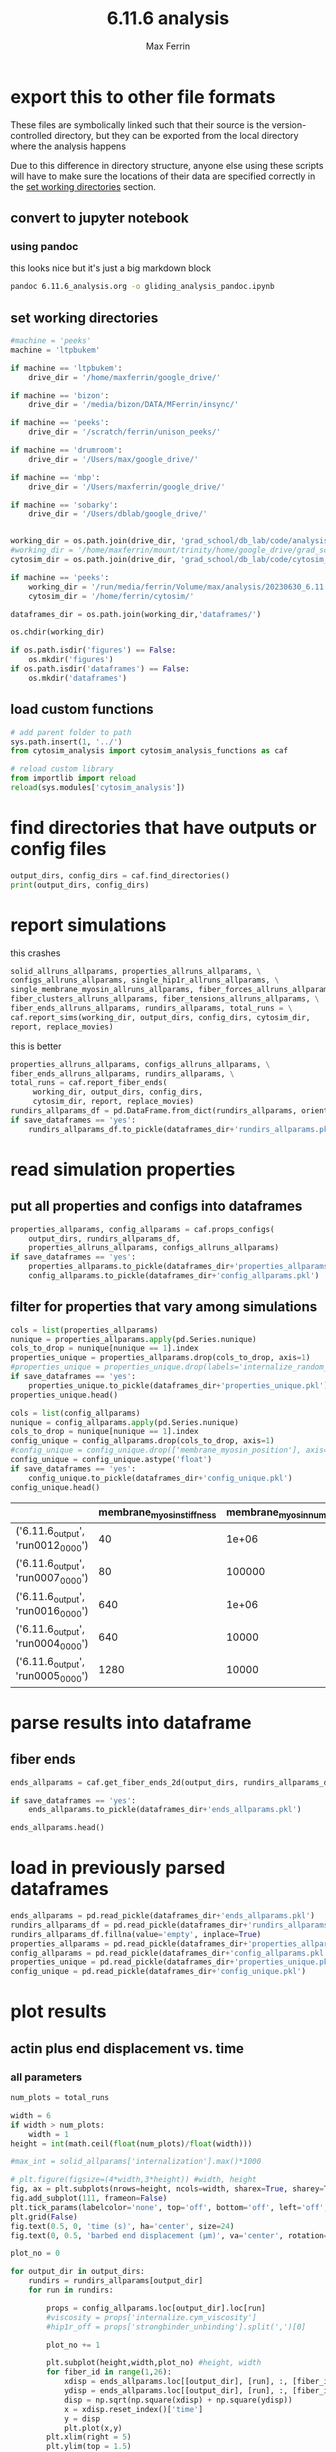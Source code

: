 # Created 2025-05-14 Wed 11:52
#+title: 6.11.6 analysis
#+author: Max Ferrin
#+property: header-args :exports both :results raw drawer :async t :eval no-export :cache no :tangle no
#+export_file_name: gliding_analysis
* export this to other file formats

These files are symbolically linked such that their source is the
version-controlled directory, but they can be exported from the local directory
where the analysis happens

Due to this difference in directory structure, anyone else using these scripts
will have to make sure the locations of their data are specified correctly in
the [[id:1bb36231-6e9b-49fc-9d6e-c6583bb5b561][set working directories]] section.
** convert to jupyter notebook
*** using pandoc
this looks nice but it's just a big markdown block
#+begin_src bash :session idk
pandoc 6.11.6_analysis.org -o gliding_analysis_pandoc.ipynb
#+end_src

#+results: 
:results:
nil:END:
*** using orgparse

this is the only way that makes runnable python cells, though lots of formatting
doesn't work

#+begin_src python :tangle convert_org_to_ipynb.py
import orgparse
import nbformat as nbf
import re
import base64

def parse_results(results_block):
    """
    Parse the #+RESULTS: block to extract outputs.
    """
    outputs = []
    lines = results_block.strip().split("\n")

    for line in lines:
        if line.strip().startswith(": "):
            outputs.append(nbf.v4.new_output(output_type="stream", name="stdout", text=line[2:].strip() + "\n"))
        elif re.match(r"\[\[.*\.(png|jpg|jpeg|gif)\]\]", line.strip()):
            image_path = re.search(r"\[\[(.*\.(png|jpg|jpeg|gif))\]\]", line.strip()).group(1)
            try:
                with open(image_path, "rb") as f:
                    image_data = base64.b64encode(f.read()).decode("utf-8")
                outputs.append(nbf.v4.new_output(
                    output_type="display_data",
                    data={"image/png": image_data},
                    metadata={}
                ))
            except FileNotFoundError:
                print(f"Warning: Image file not found: {image_path}")
    return outputs

def convert_org_links_to_markdown(text):
    """
    Convert Org mode links to Markdown links.
    """
    text = re.sub(r"\[\[([^\]]+)\]\[([^\]]+)\]\]", r"[\2](\1)", text)
    text = re.sub(r"\[\[([^\]]+)\]\]", r"[\1](\1)", text)
    return text

def org_to_ipynb(org_file, ipynb_file):
    org = orgparse.load(org_file)
    nb = nbf.v4.new_notebook()
    cells = []

    for node in org[1:]:
        if ":noexport:" in node.tags or (node.heading and ":noexport:" in node.heading.lower()):
            continue

        if node.heading:
            heading_level = "#" * node.level
            cells.append(nbf.v4.new_markdown_cell(f"{heading_level} {node.heading}"))

        in_code_block = False
        in_results_block = False
        code_lines = []
        markdown_lines = []
        results_block = ""

        for line in node.body.split("\n"):
            if line.strip().startswith("#+BEGIN_SRC python"):
                in_code_block = True
                if markdown_lines:
                    markdown_text = convert_org_links_to_markdown("\n".join(markdown_lines)).strip()
                    if markdown_text:
                        cells.append(nbf.v4.new_markdown_cell(markdown_text))
                    markdown_lines = []
                continue
            elif line.strip().startswith("#+END_SRC"):
                in_code_block = False
                if code_lines:
                    code_cell = nbf.v4.new_code_cell("\n".join(code_lines))
                    cells.append(code_cell)
                    code_lines = []
                continue
            elif line.strip().startswith("#+RESULTS:"):
                in_results_block = True
                continue
            elif in_results_block and line.strip() == ":end:":
                in_results_block = False
                if results_block.strip():
                    outputs = parse_results(results_block)
                    if outputs and cells:
                        cells[-1].outputs = outputs
                results_block = ""
            elif in_code_block:
                code_lines.append(line)
            elif in_results_block:
                results_block += line + "\n"
            else:
                markdown_lines.append(convert_org_links_to_markdown(line))

        markdown_text = convert_org_links_to_markdown("\n".join(markdown_lines)).strip()
        if markdown_text:
            cells.append(nbf.v4.new_markdown_cell(markdown_text))

    nb.cells = cells
    with open(ipynb_file, "w") as f:
        nbf.write(nb, f)

# Convert your Org file
org_to_ipynb("6.11.6_analysis.org",
             "gliding_analysis_orgparse.ipynb")
#+end_src

#+results: 

#+begin_src emacs-lisp :tangle no
(org-babel-tangle)
#+end_src

#+results: 
: 589f5bc653f83f37475df4339280d3b0



#+begin_src bash :session idk
python convert_org_to_ipynb.py
#+end_src

#+results: 
:results:
nil:END:
** export to org document
#+begin_src emacs-lisp :tangle no
(org-org-export-to-org)
#+end_src

#+results: 
: 779034df5b081f6b2f77f4f5fb6522d5
** export to markdown document
#+begin_src emacs-lisp :tangle no
(org-md-export-to-markdown)
#+end_src

#+results: 
: 6e4588c0990cca7fb6ad29f883d8fb96
* figure generation index

| figure | panel | link                                                                       |
|--------+-------+----------------------------------------------------------------------------|
| S2     | D     | [[id:7be2a9ec-deba-42ae-b0b5-1a8a77eadc25][final myo parameters]]          |
| S2     | D     | [[id:d14f2d79-de0e-42eb-8eaa-3a28bd3b8583][heat map of average velocity]]  |
| S2     | D     | [[id:6ac327e3-fdaa-4aa4-8477-b359a8f3c311][line plot of average velocity]] |
* configuration
** set global variables
#+begin_src python
#timestep = 5e-5
report = 'no'
replace_movies = 'no'
save_figures = 'yes'
save_dataframes = 'yes'
#+end_src

#+results: 
** load and configure libraries
#+begin_src python
import os
import sys
from tabulate import tabulate
import math
import numpy as np
import pandas as pd
import shutil
import subprocess
from subprocess import Popen
import datetime
import matplotlib.pyplot as plt  # plotting
import seaborn as sns  # nicer plotting
from decimal import Decimal
import matplotlib.colors as mplcolors
import matplotlib
from matplotlib.colors import LogNorm
from matplotlib.colors import SymLogNorm
from matplotlib.cm import ScalarMappable
from matplotlib.ticker import FuncFormatter
from scipy.stats import binned_statistic_2d
from scipy import stats
from scipy.signal import savgol_filter
from scipy.signal import find_peaks
import textwrap
from decimal import Decimal
from scipy.stats import binned_statistic_2d
from scipy.stats import linregress
from scipy.stats import sem
from matplotlib.font_manager import FontProperties
import matplotlib.pyplot as plt  # plotting
import matplotlib.colors as mcolors
from matplotlib.colors import LogNorm
from matplotlib.colors import SymLogNorm
plt.style.use('seaborn-v0_8-colorblind') # set plot style
plt.cool()                          # heatmap color scheme
matplotlib.rcParams['axes.prop_cycle'] = matplotlib.cycler(color=mcolors.TABLEAU_COLORS)
%matplotlib inline

import seaborn as sns  # nicer plotting
sns.set_style('whitegrid')  # set plot style

SMALL_SIZE = 20
MEDIUM_SIZE = 24
BIGGER_SIZE = 30

plt.rc('font', size=SMALL_SIZE)          # controls default text sizes
plt.rc('axes', titlesize=MEDIUM_SIZE)     # fontsize of the axes title
plt.rc('axes', labelsize=MEDIUM_SIZE)    # fontsize of the x and y labels
plt.rc('xtick', labelsize=SMALL_SIZE)    # fontsize of the tick labels
plt.rc('ytick', labelsize=SMALL_SIZE)    # fontsize of the tick labels
plt.rc('legend', fontsize=SMALL_SIZE)    # legend fontsize
plt.rc('figure', titlesize=BIGGER_SIZE)  # fontsize of the figure title
plt.rc('figure', figsize=[6,5]) # default figure width, height

now = datetime.datetime.now()
date = now.strftime('%Y%m%d')
pref = date
#+end_src

#+results: 
:RESULTS:
: /home/maxferrin/miniconda3/lib/python3.10/site-packages/pandas/core/arrays/masked.py:60: UserWarning: Pandas requires version '1.3.6' or newer of 'bottleneck' (version '1.3.5' currently installed).
:   from pandas.core import (
: <Figure size 640x480 with 0 Axes>
:END:
** set working directories
#+begin_src python
#machine = 'peeks'
machine = 'ltpbukem'

if machine == 'ltpbukem':
    drive_dir = '/home/maxferrin/google_drive/'

if machine == 'bizon':
    drive_dir = '/media/bizon/DATA/MFerrin/insync/'

if machine == 'peeks':
    drive_dir = '/scratch/ferrin/unison_peeks/'

if machine == 'drumroom':
    drive_dir = '/Users/max/google_drive/'

if machine == 'mbp':
    drive_dir = '/Users/maxferrin/google_drive/'

if machine == 'sobarky':
    drive_dir = '/Users/dblab/google_drive/'


working_dir = os.path.join(drive_dir, 'grad_school/db_lab/code/analysis/20230630_6.11.6_glidingrecapitulation/')
#working_dir = '/home/maxferrin/mount/trinity/home/google_drive/grad_school/db_lab/code/analysis/20230630_6.11.6_glidingrecapitulation/'
cytosim_dir = os.path.join(drive_dir, 'grad_school/db_lab/code/cytosim_dblab/', machine)

if machine == 'peeks':
    working_dir = '/run/media/ferrin/Volume/max/analysis/20230630_6.11.6_glidingrecapitulation/'
    cytosim_dir = '/home/ferrin/cytosim/'

dataframes_dir = os.path.join(working_dir,'dataframes/')

os.chdir(working_dir)

if os.path.isdir('figures') == False:
    os.mkdir('figures')
if os.path.isdir('dataframes') == False:
    os.mkdir('dataframes')
#+end_src

#+results: 
** load custom functions
#+begin_src python
# add parent folder to path
sys.path.insert(1, '../')
from cytosim_analysis import cytosim_analysis_functions as caf

# reload custom library
from importlib import reload
reload(sys.modules['cytosim_analysis'])
#+end_src

#+results: 
: <module 'cytosim_analysis' from '/home/maxferrin/SynologyDrive/google_drive/grad_school/db_lab/code/analysis/20230630_6.11.6_glidingrecapitulation/../cytosim_analysis/__init__.py'>
* find directories that have outputs or config files
#+begin_src python
output_dirs, config_dirs = caf.find_directories()
print(output_dirs, config_dirs)
#+end_src

#+results: 
: ['6.11.6_output'] ['6.11.6']
* report simulations
this crashes

#+begin_src python
 solid_allruns_allparams, properties_allruns_allparams, \
 configs_allruns_allparams, single_hip1r_allruns_allparams, \
 single_membrane_myosin_allruns_allparams, fiber_forces_allruns_allparams, \
 fiber_clusters_allruns_allparams, fiber_tensions_allruns_allparams, \
 fiber_ends_allruns_allparams, rundirs_allparams, total_runs = \
 caf.report_sims(working_dir, output_dirs, config_dirs, cytosim_dir,
 report, replace_movies)
#+end_src

this is better
#+begin_src python
properties_allruns_allparams, configs_allruns_allparams, \
fiber_ends_allruns_allparams, rundirs_allparams, \
total_runs = caf.report_fiber_ends(
     working_dir, output_dirs, config_dirs,
     cytosim_dir, report, replace_movies)
rundirs_allparams_df = pd.DataFrame.from_dict(rundirs_allparams, orient = 'index')
if save_dataframes == 'yes':
    rundirs_allparams_df.to_pickle(dataframes_dir+'rundirs_allparams.pkl')
#+end_src

#+results: 
: finished reporting 6.11.6_output
* read simulation properties

** put all properties and configs into dataframes
#+begin_src python
properties_allparams, config_allparams = caf.props_configs(
    output_dirs, rundirs_allparams_df,
    properties_allruns_allparams, configs_allruns_allparams)
if save_dataframes == 'yes':
    properties_allparams.to_pickle(dataframes_dir+'properties_allparams.pkl')
    config_allparams.to_pickle(dataframes_dir+'config_allparams.pkl')
#+end_src

#+results: 
** filter for properties that vary among simulations
#+begin_src python
cols = list(properties_allparams)
nunique = properties_allparams.apply(pd.Series.nunique)
cols_to_drop = nunique[nunique == 1].index
properties_unique = properties_allparams.drop(cols_to_drop, axis=1)
#properties_unique = properties_unique.drop(labels='internalize_random_seed',axis=1)
if save_dataframes == 'yes':
    properties_unique.to_pickle(dataframes_dir+'properties_unique.pkl')
properties_unique.head()
#+end_src

#+results: 
|                                   | glide_random_seed | membrane_myosin_stiffness |
|-----------------------------------+-------------------+---------------------------|
| ('6.11.6_output', 'run0012_0000') |       1.29091e+09 |                        40 |
| ('6.11.6_output', 'run0007_0000') |        1.1413e+09 |                        80 |
| ('6.11.6_output', 'run0016_0000') |       9.18455e+08 |                       640 |
| ('6.11.6_output', 'run0004_0000') |        4.1467e+09 |                       640 |
| ('6.11.6_output', 'run0005_0000') |       2.63386e+07 |                      1280 |


#+begin_src python
cols = list(config_allparams)
nunique = config_allparams.apply(pd.Series.nunique)
cols_to_drop = nunique[nunique == 1].index
config_unique = config_allparams.drop(cols_to_drop, axis=1)
#config_unique = config_unique.drop(['membrane_myosin_position'], axis=1)
config_unique = config_unique.astype('float')
if save_dataframes == 'yes':
    config_unique.to_pickle(dataframes_dir+'config_unique.pkl')
config_unique.head()
#+end_src

#+results[1b422a68534578bf15fed4ee46a5f69db45e3025]: 
|                                   | membrane_myosin_stiffness | membrane_myosin_number |
|-----------------------------------+---------------------------+------------------------|
| ('6.11.6_output', 'run0012_0000') |                        40 |                  1e+06 |
| ('6.11.6_output', 'run0007_0000') |                        80 |                 100000 |
| ('6.11.6_output', 'run0016_0000') |                       640 |                  1e+06 |
| ('6.11.6_output', 'run0004_0000') |                       640 |                  10000 |
| ('6.11.6_output', 'run0005_0000') |                      1280 |                  10000 |
* parse results into dataframe

** fiber ends

#+begin_src python
ends_allparams = caf.get_fiber_ends_2d(output_dirs, rundirs_allparams_df, fiber_ends_allruns_allparams)

if save_dataframes == 'yes':
    ends_allparams.to_pickle(dataframes_dir+'ends_allparams.pkl')

ends_allparams.head()
#+end_src

#+results: 
:RESULTS:
: finished parsing 6.11.6_output

|                                            | fiber_id | length | minus_state | minus_xpos | minus_ypos | minus_xdir | minus_ydir | plus_state | plus_xpos | plus_ypos | plus_xdir | plus_ydir | plus_rpos |
|--------------------------------------------+----------+--------+-------------+------------+------------+------------+------------+------------+-----------+-----------+-----------+-----------+-----------|
| ('6.11.6_output', 'run0012_0000', 0.1, 9)  |        9 |      1 |           0 |    4.37804 |    -5.9312 |     0.5723 |   -0.82006 |          0 |   4.75198 |  -6.85142 |   0.26231 |  -0.96498 |   8.33806 |
| ('6.11.6_output', 'run0012_0000', 0.1, 5)  |        5 |      1 |           0 |   -2.78723 |   -8.55029 |    0.70925 |   -0.70496 |          0 |  -2.39566 |  -9.44762 |   0.25752 |  -0.96626 |   9.74663 |
| ('6.11.6_output', 'run0012_0000', 0.1, 6)  |        6 |      1 |           0 |    1.71594 |    7.66453 |    0.94765 |   -0.31929 |          0 |   2.60265 |    7.2213 |   0.75858 |  -0.65155 |     7.676 |
| ('6.11.6_output', 'run0012_0000', 0.1, 14) |       14 |      5 |           0 |   -3.43021 |    1.12888 |   -0.69244 |    0.72148 |          0 |  -7.83982 |   3.42299 |  -0.86455 |   0.50259 |   8.55451 |
| ('6.11.6_output', 'run0012_0000', 0.1, 12) |       12 |      5 |           0 |    3.36138 |    6.16868 |    0.01631 |   -0.99988 |          0 |   2.42901 |   1.27944 |  -0.36657 |  -0.93039 |   2.74537 |
:END:
* load in previously parsed dataframes
#+begin_src python
ends_allparams = pd.read_pickle(dataframes_dir+'ends_allparams.pkl')
rundirs_allparams_df = pd.read_pickle(dataframes_dir+'rundirs_allparams.pkl')
rundirs_allparams_df.fillna(value='empty', inplace=True)
properties_allparams = pd.read_pickle(dataframes_dir+'properties_allparams.pkl')
config_allparams = pd.read_pickle(dataframes_dir+'config_allparams.pkl')
properties_unique = pd.read_pickle(dataframes_dir+'properties_unique.pkl')
config_unique = pd.read_pickle(dataframes_dir+'config_unique.pkl')
#+end_src

#+results: 
* plot results

** actin plus end displacement vs. time
*** all parameters

#+begin_src python
 num_plots = total_runs

 width = 6
 if width > num_plots:
     width = 1
 height = int(math.ceil(float(num_plots)/float(width)))

 #max_int = solid_allparams['internalization'].max()*1000

 # plt.figure(figsize=(4*width,3*height)) #width, height
 fig, ax = plt.subplots(nrows=height, ncols=width, sharex=True, sharey=True, figsize=(6*width,7*height))
 fig.add_subplot(111, frameon=False)
 plt.tick_params(labelcolor='none', top='off', bottom='off', left='off', right='off')
 plt.grid(False)
 fig.text(0.5, 0, 'time (s)', ha='center', size=24)
 fig.text(0, 0.5, 'barbed end displacement (μm)', va='center', rotation='vertical', size=24)

 plot_no = 0

 for output_dir in output_dirs:
     rundirs = rundirs_allparams[output_dir]
     for run in rundirs:

         props = config_allparams.loc[output_dir].loc[run]
         #viscosity = props['internalize.cym_viscosity']
         #hip1r_off = props['strongbinder_unbinding'].split(',')[0]

         plot_no += 1

         plt.subplot(height,width,plot_no) #height, width
         for fiber_id in range(1,26):
             xdisp = ends_allparams.loc[[output_dir], [run], :, [fiber_id]]['plus_xpos']-ends_allparams.loc[(output_dir, run, 0.1, fiber_id)]['plus_xpos']
             ydisp = ends_allparams.loc[[output_dir], [run], :, [fiber_id]]['plus_ypos']-ends_allparams.loc[(output_dir, run, 0.1, fiber_id)]['plus_ypos']
             disp = np.sqrt(np.square(xdisp) + np.square(ydisp))
             x = xdisp.reset_index()['time']
             y = disp
             plt.plot(x,y)
         plt.xlim(right = 5)
         plt.ylim(top = 1.5)
         # plt.xlabel('time (s)')
         # plt.ylabel('internalization (nm)')

         title = output_dir+'\n'+run+'\n'
         for prop in list(config_unique):
             title += prop + ' = ' + str(props[prop]) + '\n'

         # for prop, value in zip(config_groups, name):
         #     title += prop + ' = ' + str(value) + '\n'


         plt.title(title)

 plt.tight_layout()

 if save_figures == 'yes':
   plt.savefig(working_dir+'figures/'+pref+'_plusend_disp-vs-time_all.svg')
#+end_src

#+results: 
:RESULTS:
: /tmp/ipykernel_21790/720312654.py:30: MatplotlibDeprecationWarning: Auto-removal of overlapping axes is deprecated since 3.6 and will be removed two minor releases later; explicitly call ax.remove() as needed.
:   plt.subplot(height,width,plot_no) #height, width

[[file:./.ob-jupyter/8758b80dfecfb60b4157e1cd4981fb545eeed5f5.png]]
:END:
*** final myo parameters
#+begin_src python
plt.figure(figsize=[6,5])

for fiber_id in range(1,26):
    xdisp = ends_allparams.loc[['6.11.6_output'], ['run0019_0000'], :, [fiber_id]]['plus_xpos']-ends_allparams.loc[('6.11.6_output', 'run0019_0000', 0.1, fiber_id)]['plus_xpos']
    ydisp = ends_allparams.loc[['6.11.6_output'], ['run0019_0000'], :, [fiber_id]]['plus_ypos']-ends_allparams.loc[('6.11.6_output', 'run0019_0000', 0.1, fiber_id)]['plus_ypos']
    disp = np.sqrt(np.square(xdisp) + np.square(ydisp))
    x = xdisp.reset_index()['time']
    y = disp
    plt.plot(x,y)

plt.xlabel('Time ($s$)')
plt.ylabel('Barbed end\ndisplacement ($\mu m$)')
plt.tight_layout()

if save_figures == 'yes':
    plt.savefig(working_dir+'figures/publish/gliding_displacement.svg')
#+end_src

#+results: 
[[file:./.ob-jupyter/2e8a4a18826bb13c2239dd231ffd1cefae8305e4.png]]

#+begin_src python
config_allparams.loc[('6.11.6_output', 'run0019_0000')]
#+end_src

#+results: 
#+begin_example
bud_viscosity                                      1
blobneck_viscosity                                 1
glide_time_step                                0.001
glide_viscosity                                  1.0
glide_steric                                     1.0
glide_display                            ( style=2 )
cell_geometry                      ( periodic 10 10)
cell_number                                    space
actin_rigidity                                 0.041
actin_segmentation                              0.01
actin_display                                      {
actin_line_width                                 2.0
actin_line_style                                 1.0
actin_point_size                                 8.0
actin_point_style                                2.0
actin_steric                                     1.0
actin_steric_radius                            0.008
myosin_binding_rate                              3.0
myosin_binding_range                           0.004
myosin_unbinding_rate                           67.6
myosin_unbinding_force                         -3.67
myosin_activity                               mighty
myosin_max_speed                                 5.0
myosin_stall_force                          100000.0
myosin_limit_speed                               1.0
myosin_display                { size=6; color=red; }
membrane_myosin_hand                          myosin
membrane_myosin_stiffness                       80.0
membrane_myosin_activity                       fixed
actin_number                                       5
actin_length                                    10.0
membrane_myosin_number                      10000000
gliding_label                (100 pN/um stiffness -)
gliding_point_size                               6.0
gliding_style                                    2.0
gliding_nb_steps                             60000.0
gliding_nb_frames                              600.0
Name: (6.11.6_output, run0019_0000), dtype: object
#+end_example
** heat map of average velocity
#+begin_src python

results = []

for output_dir in output_dirs:
    rundirs = rundirs_allparams[output_dir]
    for run in rundirs:
        props = config_unique.loc[(output_dir, run)]
        stiffness = props['membrane_myosin_stiffness']
        number = props['membrane_myosin_number']

        fiber_velocities = []

        for fiber_id in range(1, 26):
            try:
                xpos = ends_allparams.loc[[output_dir], [run], :, [fiber_id]]['plus_xpos']
                ypos = ends_allparams.loc[[output_dir], [run], :, [fiber_id]]['plus_ypos']
            except KeyError:
                continue  # skip missing fibers

            xpos = xpos.droplevel(['param_sweep', 'run', 'id'])
            ypos = ypos.droplevel(['param_sweep', 'run', 'id'])

            time = xpos.index.values
            if len(time) < 2:
                continue  # skip incomplete data

            x0, y0 = xpos.iloc[0], ypos.iloc[0]
            disp = np.sqrt((xpos - x0)**2 + (ypos - y0)**2)

            # Linear regression: displacement vs. time
            slope, intercept, r_value, p_value, std_err = linregress(time, disp.values)
            fiber_velocities.append(slope)

        for v in fiber_velocities:
            results.append([int(stiffness), int(number), v])
df = pd.DataFrame(results, columns=['stiffness', 'number', 'velocity'])

# Group by parameter combinations
grouped = df.groupby(['number','stiffness'])['velocity']
means = grouped.mean().unstack()
sems = grouped.sem().unstack()
# Create a string array with "mean\n(±sem)" formatting
annot_array = means.copy().astype(str)

for i in means.index:
    for j in means.columns:
        mean_val = means.loc[i, j]
        sem_val = sems.loc[i, j]
        if not pd.isna(mean_val) and not pd.isna(sem_val):
            annot_array.loc[i, j] = f"{mean_val:.3f}\n(±{sem_val:.3f})"
        else:
            annot_array.loc[i, j] = ""
plt.figure(figsize=(12, 6))
ax = sns.heatmap(means, annot=annot_array, fmt='', cmap='magma',
                 cbar_kws={'label': 'Mean barbed end velocity ($\\frac{\\mu m}{s}$)'})


# Set log-style tick labels
ax.set_yticklabels([f'$10^{{{int(np.log10(y))}}}$' for y in means.index], rotation=0)

ax.invert_yaxis()

plt.ylabel('Myosin molecule count')
plt.xlabel('Myosin bond stiffness ($\\frac{pN}{\\mu m}$)')
plt.tight_layout()

if save_figures == 'yes':
  plt.savefig(working_dir+'figures/publish/plusend_mean_velocity_heatmap.svg')
#+end_src

#+results: 
[[file:./.ob-jupyter/1bdd22f017b344fdd705ac67d790fe01d2d7c0ee.png]]
** line plot of average velocity
#+begin_src python

results = []

for output_dir in output_dirs:
    rundirs = rundirs_allparams[output_dir]
    for run in rundirs:
        props = config_unique.loc[(output_dir, run)]
        stiffness = props['membrane_myosin_stiffness']
        number = props['membrane_myosin_number']

        fiber_velocities = []

        for fiber_id in range(1, 26):
            try:
                xpos = ends_allparams.loc[[output_dir], [run], :, [fiber_id]]['plus_xpos']
                ypos = ends_allparams.loc[[output_dir], [run], :, [fiber_id]]['plus_ypos']
            except KeyError:
                continue  # skip missing fibers

            xpos = xpos.droplevel(['param_sweep', 'run', 'id'])
            ypos = ypos.droplevel(['param_sweep', 'run', 'id'])

            time = xpos.index.values
            if len(time) < 2:
                continue  # skip incomplete data

            x0, y0 = xpos.iloc[0], ypos.iloc[0]
            disp = np.sqrt((xpos - x0)**2 + (ypos - y0)**2)

            # Linear regression: displacement vs. time
            slope, intercept, r_value, p_value, std_err = linregress(time, disp.values)
            fiber_velocities.append(slope)

        for v in fiber_velocities:
            results.append([int(stiffness), int(number), v])

# Convert to DataFrame
df = pd.DataFrame(results, columns=['stiffness', 'number', 'velocity'])

# Plot
plt.figure(figsize=(8, 6))

for myonumber in np.sort(config_unique['membrane_myosin_number'].unique()):
    # Filter for myosin count = 10^7
    dfnum = df[df['number'] == myonumber]

    # Group by stiffness
    grouped = dfnum.groupby('stiffness')['velocity']
    means = grouped.mean()
    errors = grouped.apply(sem)

    # Sort
    stiffness_sorted = sorted(means.index)
    means_sorted = means.loc[stiffness_sorted]
    errors_sorted = errors.loc[stiffness_sorted]

    plt.plot(stiffness_sorted, means_sorted,
             label=f'$10^{{{int(np.log10(myonumber))}}}$')
    plt.fill_between(stiffness_sorted,
                    means_sorted - errors_sorted,
                    means_sorted + errors_sorted,
                    alpha=0.3)

plt.xscale('log',base=2)
#plt.xticks(stiffness_sorted, [f'$10^{{{int(np.log10(x))}}}$' for x in stiffness_sorted])
plt.xlabel('Myosin bond stiffness ($\\frac{pN}{\\mu m}$)')
plt.ylabel('Mean barbed end velocity ($\\frac{\\mu m}{s}$)')
leg = plt.legend(title='Myosin\nmolecule\ncount')
plt.setp(leg.get_title(), multialignment='center')
plt.tight_layout()

if save_figures == 'yes':
  plt.savefig(working_dir+'figures/publish/plusend_mean_velocity_line.svg')
#+end_src

#+results: 
[[file:./.ob-jupyter/8a5627cc2195b1518ba71a055d459b27cb4846ab.png]]
